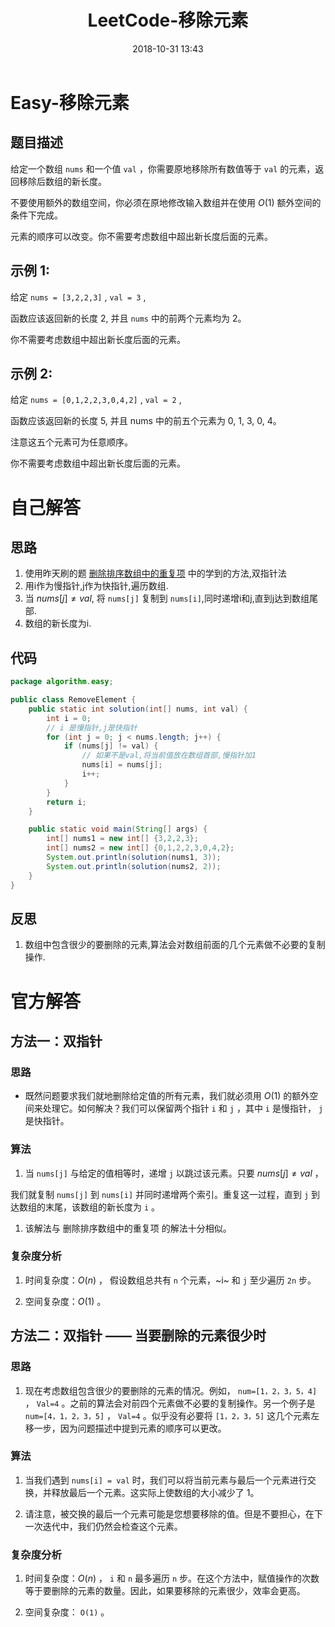 #+TITLE: LeetCode-移除元素
#+CATEGORIES: LeetCode
#+DESCRIPTION: 每天一题LeetCode
#+KEYWORDS: LeetCode,Java
#+DATE: 2018-10-31 13:43

* Easy-移除元素

** 题目描述
给定一个数组 ~nums~ 和一个值 ~val~ ，你需要原地移除所有数值等于 ~val~ 的元素，返回移除后数组的新长度。

不要使用额外的数组空间，你必须在原地修改输入数组并在使用 $O(1)$ 额外空间的条件下完成。

元素的顺序可以改变。你不需要考虑数组中超出新长度后面的元素。

** 示例 1:
给定 ~nums = [3,2,2,3]~ , ~val = 3~ ,

函数应该返回新的长度 2, 并且 ~nums~ 中的前两个元素均为 2。

你不需要考虑数组中超出新长度后面的元素。

** 示例 2:
给定 ~nums = [0,1,2,2,3,0,4,2]~ , ~val = 2~ ,

函数应该返回新的长度 5, 并且 nums 中的前五个元素为 0, 1, 3, 0, 4。

注意这五个元素可为任意顺序。

你不需要考虑数组中超出新长度后面的元素。

* 自己解答
** 思路
1. 使用昨天刷的题 [[https://www.cnblogs.com/devinkin/p/9876241.html#orgd3f6712][删除排序数组中的重复项]] 中的学到的方法,双指针法
2. 用i作为慢指针,j作为快指针,遍历数组.
3. 当 $nums[j] \not= val$, 将 ~nums[j]~ 复制到 ~nums[i]~,同时递增i和j,直到j达到数组尾部.
4. 数组的新长度为i.
** 代码
#+BEGIN_SRC java
package algorithm.easy;

public class RemoveElement {
    public static int solution(int[] nums, int val) {
        int i = 0;
        // i 是慢指针,j是快指针
        for (int j = 0; j < nums.length; j++) {
            if (nums[j] != val) {
                // 如果不是val,将当前值放在数组首部,慢指针加1
                nums[i] = nums[j];
                i++;
            }
        }
        return i;
    }

    public static void main(String[] args) {
        int[] nums1 = new int[] {3,2,2,3};
        int[] nums2 = new int[] {0,1,2,2,3,0,4,2};
        System.out.println(solution(nums1, 3));
        System.out.println(solution(nums2, 2));
    }
}
#+END_SRC

** 反思
1. 数组中包含很少的要删除的元素,算法会对数组前面的几个元素做不必要的复制操作.

* 官方解答

** 方法一：双指针
*** 思路
- 既然问题要求我们就地删除给定值的所有元素，我们就必须用 $O(1)$ 的额外空间来处理它。如何解决？我们可以保留两个指针 ~i~ 和 ~j~ ，其中 ~i~ 是慢指针， ~j~ 是快指针。

*** 算法

1. 当 ~nums[j]~ 与给定的值相等时，递增 ~j~ 以跳过该元素。只要 $nums[j] \neq val$ ，
我们就复制 ~nums[j]~ 到 ~nums[i]~ 并同时递增两个索引。重复这一过程，直到 ~j~ 到达数组的末尾，该数组的新长度为 ~i~ 。

2. 该解法与 删除排序数组中的重复项 的解法十分相似。


*** 复杂度分析

1. 时间复杂度：$O(n)$ ， 假设数组总共有 ~n~ 个元素，~i~ 和 ~j~ 至少遍历 ~2n~ 步。

2. 空间复杂度：$O(1)$ 。 


** 方法二：双指针 —— 当要删除的元素很少时
*** 思路
1. 现在考虑数组包含很少的要删除的元素的情况。例如， ~num=[1，2，3，5，4]~ ， ~Val=4~ 。之前的算法会对前四个元素做不必要的复制操作。另一个例子是 ~num=[4，1，2，3，5]~ ， ~Val=4~ 。似乎没有必要将 ~[1，2，3，5]~ 这几个元素左移一步，因为问题描述中提到元素的顺序可以更改。

*** 算法

1. 当我们遇到 ~nums[i] = val~ 时，我们可以将当前元素与最后一个元素进行交换，并释放最后一个元素。这实际上使数组的大小减少了 1。

2. 请注意，被交换的最后一个元素可能是您想要移除的值。但是不要担心，在下一次迭代中，我们仍然会检查这个元素。


*** 复杂度分析

1. 时间复杂度：$O(n)$ ， ~i~ 和 ~n~ 最多遍历 ~n~ 步。在这个方法中，赋值操作的次数等于要删除的元素的数量。因此，如果要移除的元素很少，效率会更高。

2. 空间复杂度： ~O(1)~ 。
